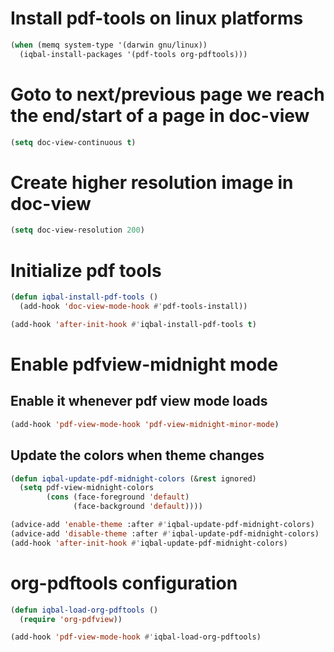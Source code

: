 * Install pdf-tools on linux platforms
  #+BEGIN_SRC emacs-lisp
    (when (memq system-type '(darwin gnu/linux))
      (iqbal-install-packages '(pdf-tools org-pdftools)))
  #+END_SRC

 
* Goto to next/previous page we reach the end/start of a page in doc-view
  #+BEGIN_SRC emacs-lisp
    (setq doc-view-continuous t)
  #+END_SRC


* Create higher resolution image in doc-view
  #+BEGIN_SRC emacs-lisp
    (setq doc-view-resolution 200)
  #+END_SRC


* Initialize pdf tools
  #+BEGIN_SRC emacs-lisp
    (defun iqbal-install-pdf-tools ()
      (add-hook 'doc-view-mode-hook #'pdf-tools-install))

    (add-hook 'after-init-hook #'iqbal-install-pdf-tools t)
  #+END_SRC


* Enable pdfview-midnight mode
** Enable it whenever pdf view mode loads
  #+BEGIN_SRC emacs-lisp
    (add-hook 'pdf-view-mode-hook 'pdf-view-midnight-minor-mode)
  #+END_SRC

** Update the colors when theme changes
   #+BEGIN_SRC emacs-lisp
     (defun iqbal-update-pdf-midnight-colors (&rest ignored)
       (setq pdf-view-midnight-colors
             (cons (face-foreground 'default)
                   (face-background 'default))))

     (advice-add 'enable-theme :after #'iqbal-update-pdf-midnight-colors)
     (advice-add 'disable-theme :after #'iqbal-update-pdf-midnight-colors)
     (add-hook 'after-init-hook #'iqbal-update-pdf-midnight-colors)
   #+END_SRC


* org-pdftools configuration
  #+BEGIN_SRC emacs-lisp
    (defun iqbal-load-org-pdftools ()
      (require 'org-pdfview))

    (add-hook 'pdf-view-mode-hook #'iqbal-load-org-pdftools)
  #+END_SRC
